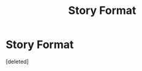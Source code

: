 #+TITLE: Story Format

* Story Format
:PROPERTIES:
:Score: 1
:DateUnix: 1589945189.0
:DateShort: 2020-May-20
:FlairText: Misc
:END:
[deleted]

